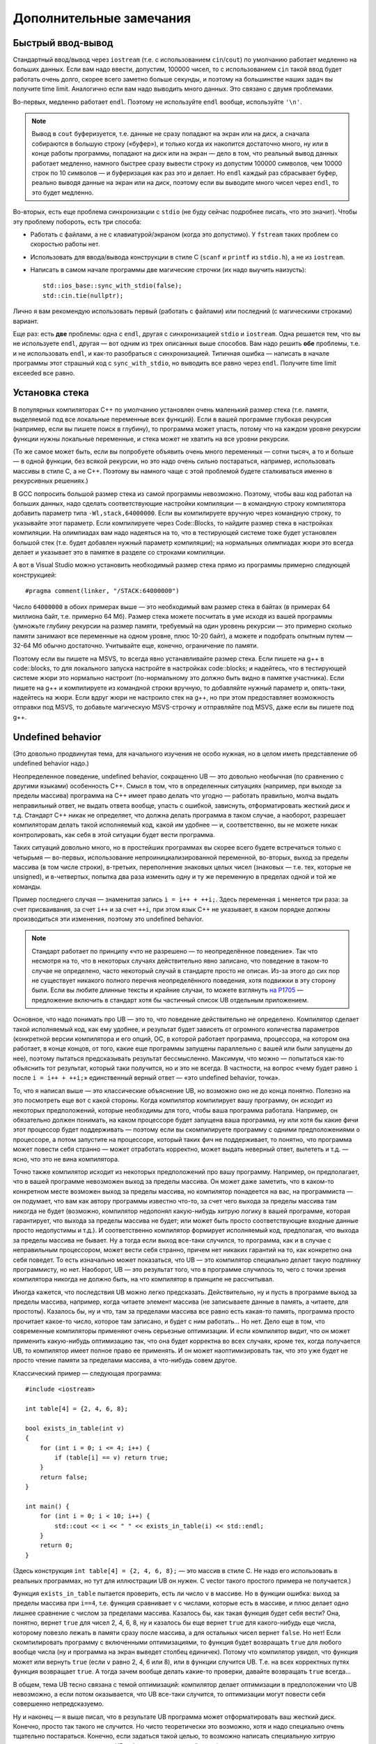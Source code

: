 .. highlight:: cpp

Дополнительные замечания
========================

Быстрый ввод-вывод
------------------

Стандартный ввод/вывод через ``iostream`` (т.е. с использованием ``cin``/``cout``) по умолчанию работает 
медленно на больших данных. Если вам надо ввести, допустим, 100000 чисел, то с использованием ``cin`` 
такой ввод будет работать очень долго, скорее всего заметно больше секунды,
и поэтому на большинстве наших задач вы получите time limit. Аналогично если вам надо выводить много данных. Это связано с двумя проблемами.

Во-первых, медленно работает ``endl``.  Поэтому не используйте ``endl`` вообще, используйте ``'\n'``.

.. note ::

    Вывод в ``cout`` буферизуется, т.е. данные не сразу попадают на экран или на диск, а сначала собираются
    в большую строку («буфер»), и только когда их накопится достаточно много, ну или в конце работы программы, попадают на диск или на экран 
    — дело в том, что реальный вывод данных работает медленно, намного быстрее сразу вывести
    строку из допустим 100000 символов, чем 10000 строк по 10 символов — и буферизация как раз это и делает. 
    Но ``endl`` каждый раз сбрасывает буфер, реально выводя данные на экран или на диск, поэтому если вы выводите много чисел через ``endl``, то это будет медленно.

Во-вторых, есть еще проблема синхронизации с ``stdio`` (не буду сейчас подробнее писать, что это значит). Чтобы эту проблему побороть, есть три способа:

- Работать с файлами, а не с клавиатурой/экраном (когда это допустимо). У ``fstream`` таких проблем со скоростью работы нет.
- Использовать для ввода/вывода конструкции в стиле C (``scanf`` и ``printf`` из ``stdio.h``), а не из ``iostream``.
- Написать в самом начале программы две магические строчки (их надо выучить наизусть)::


    std::ios_base::sync_with_stdio(false);
    std::cin.tie(nullptr);

Лично я вам рекомендую использовать первый (работать с файлами) или последний (с магическими строками) вариант.

Еще раз: есть **две** проблемы: одна с ``endl``, другая с синхронизацией ``stdio`` и ``iostream``. 
Одна решается тем, что вы не используете ``endl``, другая — вот одним из трех описанных выше способов. 
Вам надо решить **обе** проблемы, т.е. и не использовать ``endl``, и как-то разобраться с синхронизацией. 
Типичная ошибка — написать в начале программы этот страшный код с ``sync_with_stdio``, но выводить все равно через 
``endl``. Получите time limit exceeded все равно.

Установка стека
---------------

В популярных компиляторах C++ по умолчанию установлен очень маленький размер стека (т.е. памяти,
выделяемой под все локальные переменные всех функций). Если в вашей программе глубокая рекурсия 
(например, если вы пишете поиск в глубину), то программа может упасть, потому что на каждом уровне рекурсии
функции нужны локальные переменные, и стека может не хватить на все уровни рекурсии.

(То же самое может быть, если вы попробуете объявить очень много переменных — сотни тысяч, а то и больше — в одной функции, без всякой рекурсии,
но это надо очень сильно постараться, например, использовать массивы в стиле С, а не C++. 
Поэтому вы намного чаще с этой проблемой будете сталкиваться именно в рекурсивных решениях.)

В GCC попросить большой размер стека из самой программы невозможно. Поэтому, чтобы ваш код работал на больших данных, 
надо сделать соответствующие настройки компиляции — в командную строку компилятора добавить параметр типа ``-Wl,stack,64000000``. 
Если вы компилируете вручную через командную строку, то указывайте этот параметр. Если компилируете через Code::Blocks, 
то найдите размер стека в настройках компиляции. На олимпиадах вам надо надеяться на то, что в тестирующей системе тоже будет установлен большой стек
(т.е. будет добавлен нужный параметр компиляции); на нормальных олимпиадах жюри это всегда делает
и указывает это в памятке в разделе со строками компиляции.

А вот в Visual Studio можно установить необходимый размер стека прямо из программы примерно следующей конструкцией::

    #pragma comment(linker, "/STACK:64000000")

Число ``64000000`` в обоих примерах выше — это необходимый вам размер стека в байтах (в примерах 64 миллиона байт, т.е. примерно 64 Мб). 
Размер стека можете посчитать в уме исходя из вашей программы (умножьте глубину рекурсии на размер памяти, требуемый на один уровень рекурсии — 
это примерно сколько памяти занимают все переменные на одном уровне, плюс 10-20 байт), а можете и подобрать опытным путем — 
32-64 Мб обычно достаточно. Учитывайте еще, конечно, ограничение по памяти.

Поэтому если вы пишете на MSVS, то всегда явно устанавливайте размер стека. Если пишете на g++ в code::blocks, то для локального запуска настройте 
в настройках code::blocks; и надейтесь, что в тестирующей системе жюри это нормально настроит 
(по-нормальному это должно быть видно в памятке участника). Если пишете на g++ и компилируете из командной строки 
вручную, то добавляйте нужный параметр и, опять-таки, надейтесь на жюри. Если вдруг жюри не настроило стек на g++, 
но при этом предоставляет возможность отправки под MSVS, то добавьте магическую MSVS-строчку и отправляйте под MSVS, даже если вы пишете под g++.


Undefined behavior
------------------

(Это довольно продвинутая тема, для начального изучения не особо нужная, но в целом иметь представление
об undefined behavior надо.)

Неопределенное поведение, undefined behavior, сокращенно UB — это довольно необычная (по сравнению с другими языками)
особенность C++. Смысл в том, что в определенных ситуациях (например, при выходе за пределы массива) 
программа на C++ имеет право делать что угодно — работать правильно, молча выдать неправильный ответ, не выдать ответа вообще, 
упасть с ошибкой, зависнуть, отформатировать жесткий диск и т.д. Стандарт C++ никак не определяет, что должна делать
программа в таком случае, а наоборот, разрешает компиляторам делать такой исполняемый код, какой им удобнее — и, соответственно,
вы не можете никак контролировать, как себя в этой ситуации будет вести программа.

Таких ситуаций довольно много, но в простейших программах вы скорее всего будете встречаться только
с четырьмя — во-первых, использование непроинициализированной переменной, во-вторых, выход за пределы массива (в том числе строки), 
в-третьих, переполнение знаковых целых чисел 
(знаковых — т.е. тех, которые не unsigned), и в-четвертых, попытка два раза изменить одну и ту же переменную в пределах одной и той же команды.

Пример последнего случая — знаменитая запись ``i = i++ + ++i;``. Здесь переменная ``i`` меняется три раза: за счет присваивания,
за счет ``i++`` и за счет ``++i``, при этом язык C++ не указывает, в каком порядке должны производиться эти изменения,
поэтому это undefined behavior.

.. note ::

    Стандарт работает по принципу «что не разрешено — то неопределённое поведение».
    Так что несмотря на то, что в некоторых случаях действительно явно записано, что поведение
    в таком-то случае не определено, часто некоторый случай в стандарте просто не описан.
    Из-за этого до сих пор не существует никакого полного перечня неопределённого поведения,
    хотя подвижки в эту сторону были.
    Если вы любите длинные тексты и крайние случаи, то можете взглянуть `на P1705 <http://wg21.link/P1705>`_ — предложение
    включить в стандарт хотя бы частичный список UB отдельным приложением.

Основное, что надо понимать про UB — это то, что поведение действительно не определено. Компилятор сделает такой исполняемый код, как ему удобнее,
и результат будет зависеть от огромного количества параметров (конкретной версии компилятора и его опций, ОС, в которой работает программа,
процессора, на котором она работает, в конце концов, от того, какие еще программы запущены параллельно с вашей или были запущены до нее),
поэтому пытаться предсказывать результат бессмысленно. Максимум, что можно — попытаться как-то объяснить тот результат,
который таки получится, но и это не всегда. В частности, на вопрос «чему будет равно ``i`` после ``i = i++ + ++i;``»
единственный верный ответ — «это undefined behavior, точка».

То, что я написал выше — это классические объяснение UB, но возможно оно не до конца понятно. Полезно на это посмотреть еще вот с какой стороны.
Когда компилятор компилирует вашу программу, он исходит из некоторых предположений, которые необходимы для того,
чтобы ваша программа работала. Например, он обязательно должен понимать, на каком процессоре будет запущена ваша программа,
ну или хотя бы какие фичи этот процессор будет поддерживать — поэтому если вы скомпилируете программу с одними предположениями
о процессоре, а потом запустите на процессоре, который таких фич не поддерживает, то понятно, что программа может повести себя странно 
— может отработать корректно, может выдать неверный ответ, вылететь и т.д. — ясно, что это не вина компилятора. 

Точно также компилятор исходит из некоторых предположений про вашу программу. Например, он предполагает, что в вашей программе
невозможен выход за пределы массива. Он может даже заметить, что в каком-то конкретном месте возможен выход за пределы массива,
но компилятор понадеется на вас, на программиста — он подумает, что вам как автору программы известно что-то,
за счет чего выхода за пределы массива там никогда не будет (возможно, компилятор недопонял какую-нибудь хитрую логику
в вашей программе, которая гарантирует, что выхода за пределы массива не будет; или может быть просто соответствующие
входные данные просто недопустимы и т.д.). И соответственно компилятор формирует исполняемый код,
предполагая, что выхода за пределы массива не бывает. Ну а тогда если выход все-таки случился, то программа,
как и в случае с неправильным процессором, может вести себя странно, причем нет никаких гарантий на то, как конкретно она себя поведет.
То есть изначально может показаться, что UB — это компилятор специально делает такую подлянку программисту, но нет.
Наоборот, UB — это результат того, что в программе случилось то, чего с точки зрения компилятора никогда не должно быть,
на что компилятор в принципе не рассчитывал.

Иногда кажется, что последствия UB можно легко предсказать. Действительно, ну и пусть в программе выход за пределы массива, например,
когда читаете элемент массива (не записываете данные в память, а читаете, для простоты). Казалось бы, ну и что, там за пределами массива
все равно есть какая-то память, программа просто прочитает какое-то число, которое там записано, и будет с ним работать...
Но нет. Дело еще в том, что современные компиляторы применяют очень серьезные оптимизации. И если компилятор видит,
что он может применить какую-нибудь оптимизацию так, что она будет корректна во всех случаях, кроме тех, когда получается UB,
то компилятор имеет полное право ее применять. И он может наоптимизировать так, что это уже будет не просто чтение памяти
за пределами массива, а что-нибудь совем другое.

Классический пример — следующая программа::

    #include <iostream>

    int table[4] = {2, 4, 6, 8};

    bool exists_in_table(int v)
    {
        for (int i = 0; i <= 4; i++) {
            if (table[i] == v) return true;
        }
        return false;
    }

    int main() {
        for (int i = 0; i < 10; i++) {
            std::cout << i << " " << exists_in_table(i) << std::endl;
        }
        return 0;
    }

(Здесь конструкция ``int table[4] = {2, 4, 6, 8};`` — это массив в стиле C. Не надо его использовать в реальных программах,
но тут для иллюстрации UB он нужен. С vector такого простого примера не получается.)

Функция ``exists_in_table`` пытается проверить, есть ли число ``v`` в массиве.
Но в функции ошибка: выход за пределы массива при ``i==4``, т.е. функция сравнивает ``v`` с числами, которые есть в массиве,
и плюс делает одно лишнее сравнение с числом за пределами массива.
Казалось бы, как такая функция будет себя вести? Она, понятно, вернет ``true`` для чисел 2, 4, 6, 8, ну и казалось бы
еще вернет ``true`` для какого-нибудь еще числа, которому повезло лежать в памяти сразу после массива,
а для остальных чисел вернет ``false``.
Но нет! Если скомпилировать программу с включенными оптимизациями, то функция будет возвращать ``true`` для любого вообще числа
(ну и программа на экран выведет столбец единичек). Потому что компилятор увидел, что функция может или вернуть ``true`` (если ``v`` равно 2, 4, 6 или 8),
или в функции случится UB. Т.е. на всех корректных путях функция возвращает ``true``. А тогда зачем вообще делать какие-то проверки,
давайте возвращать ``true`` всегда...

В общем, тема UB тесно связана с темой оптимизаций: компилятор делает оптимизации в предположении что UB невозможно,
а если потом оказывается, что UB все-таки случится, то оптимизации могут повести себя совершенно непредсказуемо.

Ну и наконец — я выше писал, что в результате UB программа может отформатировать ваш жесткий диск.
Конечно, просто так такого не случится. Но чисто теоретически это возможно, хотя и надо специально очень тщательно постараться.
Конечно, если задаться такой целью, то возможно написать специальную хитрую программу, которая в результате UB отформатирует жесткий диск (хотя и не очень понятно, зачем так стараться
— ясно, что намеренно отформатировать жесткий диск из программы можно и без всякого UB :) ).
Но что хуже — если ваша программа принимает какие-то входные данные (как обычно и бывает), и в программе есть UB,
то чисто теоретически злобный хакер может подобрать специальные хитрые входные данные, в результате которых UB сработает так,
что программа отформатирует ваш жесткий диск. И это уже достаточно реально; конкретно форматировать жесткий диск современные хакеры вряд ли будут,
а вот утечка персональных данных из-за UB — это вполне бывает (в качестве простейшего, но широко известного, примера, см. уязвимость Heartbleed).

У меня есть `видео про undefined behavior <https://www.youtube.com/watch?v=P3Ip3WNxPVg>`_, если хотите, можете посмотреть его.
